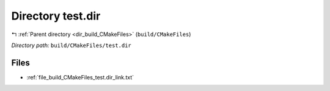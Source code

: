 .. _dir_build_CMakeFiles_test.dir:


Directory test.dir
==================


|exhale_lsh| :ref:`Parent directory <dir_build_CMakeFiles>` (``build/CMakeFiles``)

.. |exhale_lsh| unicode:: U+021B0 .. UPWARDS ARROW WITH TIP LEFTWARDS

*Directory path:* ``build/CMakeFiles/test.dir``


Files
-----

- :ref:`file_build_CMakeFiles_test.dir_link.txt`


